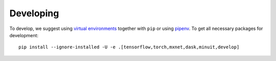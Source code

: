 Developing
==========

To develop, we suggest using `virtual environments <https://virtualenvwrapper.readthedocs.io/en/latest/>`__ together with ``pip`` or using `pipenv <https://pipenv.readthedocs.io/en/latest/>`__. To get all necessary packages for development::

    pip install --ignore-installed -U -e .[tensorflow,torch,mxnet,dask,minuit,develop]
